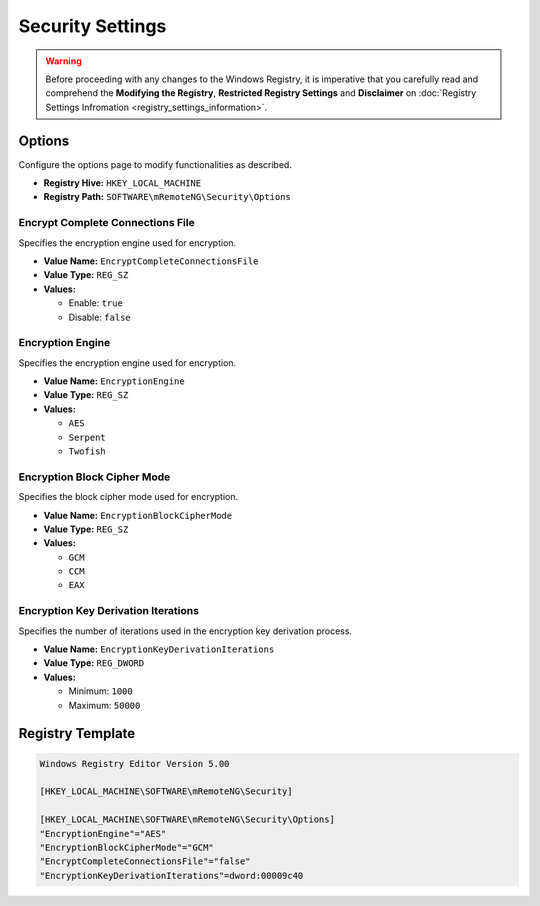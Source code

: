 *****************
Security Settings
*****************
.. versionadded:: v1.77.3

.. warning::
    Before proceeding with any changes to the Windows Registry, it is imperative that you carefully read and comprehend the 
    **Modifying the Registry**, **Restricted Registry Settings** and **Disclaimer** 
    on :doc:`Registry Settings Infromation <registry_settings_information>`.
    

Options
====================
Configure the options page to modify functionalities as described.

- **Registry Hive:** ``HKEY_LOCAL_MACHINE``
- **Registry Path:** ``SOFTWARE\mRemoteNG\Security\Options``

Encrypt Complete Connections File
---------------------------------
Specifies the encryption engine used for encryption.

- **Value Name:** ``EncryptCompleteConnectionsFile``
- **Value Type:** ``REG_SZ``
- **Values:**

  - Enable: ``true``
  - Disable: ``false``


Encryption Engine
-----------------
Specifies the encryption engine used for encryption.

- **Value Name:** ``EncryptionEngine``
- **Value Type:** ``REG_SZ``
- **Values:**

  - ``AES``
  - ``Serpent``
  - ``Twofish``


Encryption Block Cipher Mode
----------------------------
Specifies the block cipher mode used for encryption.

- **Value Name:** ``EncryptionBlockCipherMode``
- **Value Type:** ``REG_SZ``
- **Values:**

  - ``GCM``
  - ``CCM``
  - ``EAX``


Encryption Key Derivation Iterations
------------------------------------
Specifies the number of iterations used in the encryption key derivation process.

- **Value Name:** ``EncryptionKeyDerivationIterations``
- **Value Type:** ``REG_DWORD``
- **Values:**

  - Minimum: ``1000``
  - Maximum: ``50000``


Registry Template
=================

.. code::
  
  Windows Registry Editor Version 5.00

  [HKEY_LOCAL_MACHINE\SOFTWARE\mRemoteNG\Security]

  [HKEY_LOCAL_MACHINE\SOFTWARE\mRemoteNG\Security\Options]
  "EncryptionEngine"="AES"
  "EncryptionBlockCipherMode"="GCM"
  "EncryptCompleteConnectionsFile"="false"
  "EncryptionKeyDerivationIterations"=dword:00009c40
